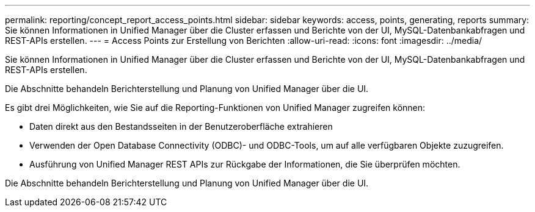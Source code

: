 ---
permalink: reporting/concept_report_access_points.html 
sidebar: sidebar 
keywords: access, points, generating, reports 
summary: Sie können Informationen in Unified Manager über die Cluster erfassen und Berichte von der UI, MySQL-Datenbankabfragen und REST-APIs erstellen. 
---
= Access Points zur Erstellung von Berichten
:allow-uri-read: 
:icons: font
:imagesdir: ../media/


[role="lead"]
Sie können Informationen in Unified Manager über die Cluster erfassen und Berichte von der UI, MySQL-Datenbankabfragen und REST-APIs erstellen.

Die Abschnitte behandeln Berichterstellung und Planung von Unified Manager über die UI.

Es gibt drei Möglichkeiten, wie Sie auf die Reporting-Funktionen von Unified Manager zugreifen können:

* Daten direkt aus den Bestandsseiten in der Benutzeroberfläche extrahieren
* Verwenden der Open Database Connectivity (ODBC)- und ODBC-Tools, um auf alle verfügbaren Objekte zuzugreifen.
* Ausführung von Unified Manager REST APIs zur Rückgabe der Informationen, die Sie überprüfen möchten.


Die Abschnitte behandeln Berichterstellung und Planung von Unified Manager über die UI.
